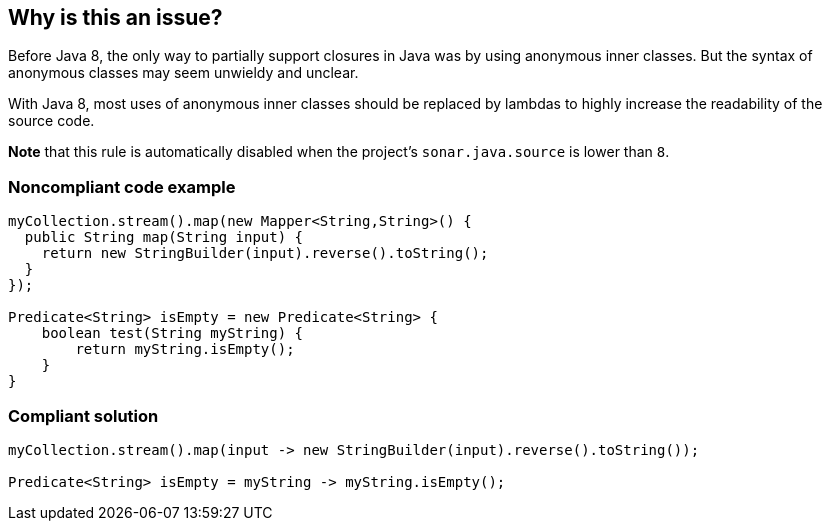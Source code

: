 == Why is this an issue?

Before Java 8, the only way to partially support closures in Java was by using anonymous inner classes. But the syntax of anonymous classes may seem unwieldy and unclear.


With Java 8, most uses of anonymous inner classes should be replaced by lambdas to highly increase the readability of the source code.


*Note* that this rule is automatically disabled when the project's ``++sonar.java.source++`` is lower than ``++8++``.


=== Noncompliant code example

[source,java]
----
myCollection.stream().map(new Mapper<String,String>() {
  public String map(String input) {
    return new StringBuilder(input).reverse().toString();
  }
});

Predicate<String> isEmpty = new Predicate<String> {
    boolean test(String myString) {
        return myString.isEmpty();
    }
}
----


=== Compliant solution

[source,java]
----
myCollection.stream().map(input -> new StringBuilder(input).reverse().toString());

Predicate<String> isEmpty = myString -> myString.isEmpty();
----


ifdef::env-github,rspecator-view[]

'''
== Implementation Specification
(visible only on this page)

=== Message

Make this anonymous inner class a lambda. [(sonar.java.source not set. Assuming 8 or greater.)]


'''
== Comments And Links
(visible only on this page)

=== on 24 Feb 2014, 10:54:33 Freddy Mallet wrote:
Is implemented by \http://jira.codehaus.org/browse/SONARJAVA-455

endif::env-github,rspecator-view[]
